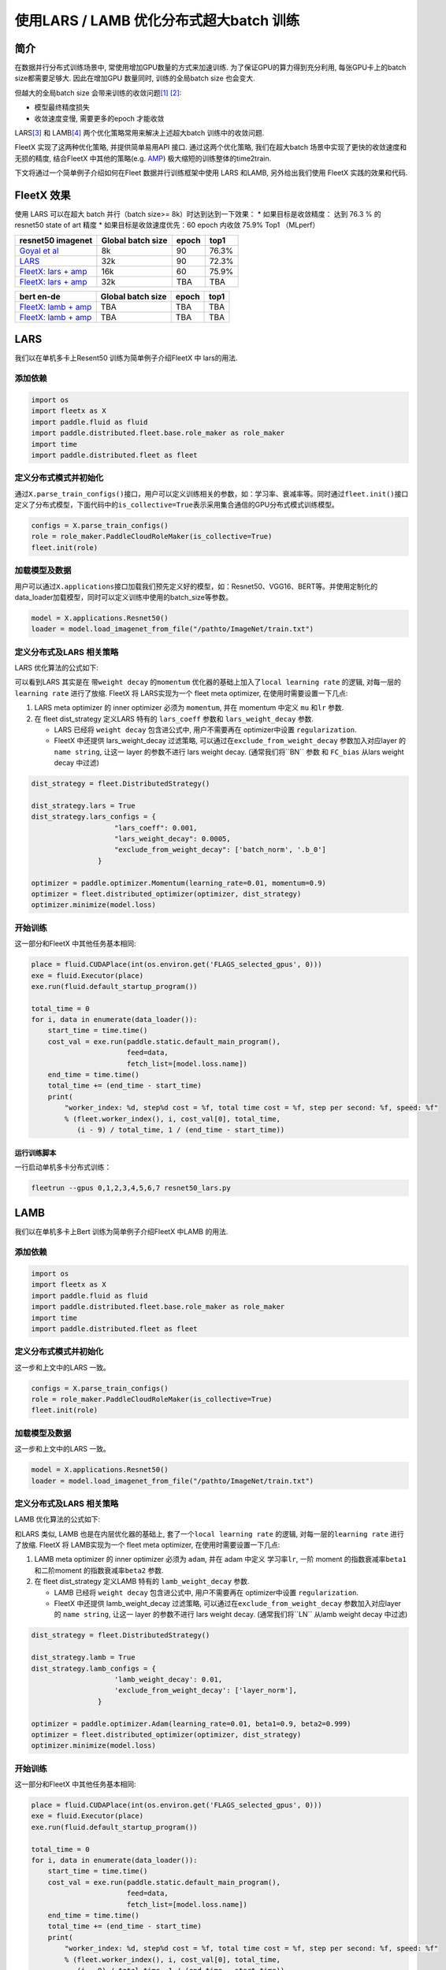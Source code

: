 使用LARS / LAMB 优化分布式超大batch 训练
========================================

简介
----

在数据并行分布式训练场景中, 常使用增加GPU数量的方式来加速训练.
为了保证GPU的算力得到充分利用, 每张GPU卡上的batch size都需要足够大.
因此在增加GPU 数量同时, 训练的全局batch size 也会变大.

但越大的全局batch size
会带来训练的收敛问题\ `[1] <https://arxiv.org/abs/1404.5997>`__
`[2] <https://arxiv.org/abs/1609.04836>`__:

-  模型最终精度损失
-  收敛速度变慢, 需要更多的epoch 才能收敛

LARS\ `[3] <https://arxiv.org/abs/1708.03888>`__ 和
LAMB\ `[4] <https://arxiv.org/abs/1904.00962>`__
两个优化策略常用来解决上述超大batch 训练中的收敛问题.

FleetX 实现了这两种优化策略, 并提供简单易用API 接口. 通过这两个优化策略,
我们在超大batch 场景中实现了更快的收敛速度和无损的精度, 结合FleetX
中其他的策略(e.g. `AMP <https://LINK_to_be_added>`__)
极大缩短的训练整体的time2train.

下文将通过一个简单例子介绍如何在Fleet 数据并行训练框架中使用 LARS
和LAMB, 另外给出我们使用 FleetX 实践的效果和代码.

FleetX 效果
-----------

使用 LARS 可以在超大 batch 并行（batch size>= 8k）时达到达到一下效果：
\* 如果目标是收敛精度： 达到 76.3 % 的 resnet50 state of art 精度 \*
如果目标是收敛速度优先：60 epoch 内收敛 75.9% Top1 （MLperf）

+---------------------------------------------------------+---------------------+---------+---------+
| resnet50 imagenet                                       | Global batch size   | epoch   | top1    |
+=========================================================+=====================+=========+=========+
| `Goyal et al <https://arxiv.org/abs/1706.02677>`__      | 8k                  | 90      | 76.3%   |
+---------------------------------------------------------+---------------------+---------+---------+
| `LARS <https://arxiv.org/abs/1708.03888>`__             | 32k                 | 90      | 72.3%   |
+---------------------------------------------------------+---------------------+---------+---------+
| `FleetX: lars + amp <https://LINK_to_example_code>`__   | 16k                 | 60      | 75.9%   |
+---------------------------------------------------------+---------------------+---------+---------+
| `FleetX: lars + amp <https://LINK_to_example_code>`__   | 32k                 | TBA     | TBA     |
+---------------------------------------------------------+---------------------+---------+---------+

+---------------------------------------------------------+---------------------+---------+--------+
| bert en-de                                              | Global batch size   | epoch   | top1   |
+=========================================================+=====================+=========+========+
| `FleetX: lamb + amp <https://LINK_to_example_code>`__   | TBA                 | TBA     | TBA    |
+---------------------------------------------------------+---------------------+---------+--------+
| `FleetX: lamb + amp <https://LINK_to_example_code>`__   | TBA                 | TBA     | TBA    |
+---------------------------------------------------------+---------------------+---------+--------+

LARS
----

我们以在单机多卡上Resent50 训练为简单例子介绍FleetX 中 lars的用法.

添加依赖
^^^^^^^^

.. code:: python

    import os
    import fleetx as X
    import paddle.fluid as fluid
    import paddle.distributed.fleet.base.role_maker as role_maker
    import time
    import paddle.distributed.fleet as fleet

定义分布式模式并初始化
^^^^^^^^^^^^^^^^^^^^^^

通过\ ``X.parse_train_configs()``\ 接口，用户可以定义训练相关的参数，如：学习率、衰减率等。同时通过\ ``fleet.init()``\ 接口定义了分布式模型，下面代码中的\ ``is_collective=True``\ 表示采用集合通信的GPU分布式模式训练模型。

.. code:: python

    configs = X.parse_train_configs()
    role = role_maker.PaddleCloudRoleMaker(is_collective=True)
    fleet.init(role)

加载模型及数据
^^^^^^^^^^^^^^

用户可以通过\ ``X.applications``\ 接口加载我们预先定义好的模型，如：Resnet50、VGG16、BERT等。并使用定制化的data\_loader加载模型，同时可以定义训练中使用的batch\_size等参数。

.. code:: python

    model = X.applications.Resnet50()
    loader = model.load_imagenet_from_file("/pathto/ImageNet/train.txt")

定义分布式及LARS 相关策略
^^^^^^^^^^^^^^^^^^^^^^^^^

LARS 优化算法的公式如下:

可以看到LARS 其实是在 带\ ``weight decay`` 的\ ``momentum``
优化器的基础上加入了\ ``local learning rate`` 的逻辑,
对每一层的\ ``learning rate`` 进行了放缩. FleetX 将 LARS实现为一个 fleet
meta optimizer, 在使用时需要设置一下几点:

1. LARS meta optimizer 的 inner optimizer 必须为 ``momentum``, 并在
   momentum 中定义 ``mu`` 和\ ``lr`` 参数.
2. 在 fleet dist\_strategy 定义LARS 特有的 ``lars_coeff`` 参数和
   ``lars_weight_decay`` 参数.

   -  LARS 已经将 ``weight decay`` 包含进公式中, 用户不需要再在
      optimizer中设置 ``regularization``.
   -  FleetX 中还提供 lars\_weight\_decay 过滤策略,
      可以通过在\ ``exclude_from_weight_decay`` 参数加入对应layer 的
      ``name string``, 让这一 layer 的参数不进行 lars weight decay.
      (通常我们将``BN`` 参数 和 ``FC_bias`` 从lars weight decay 中过滤)

.. code:: python

    dist_strategy = fleet.DistributedStrategy()

    dist_strategy.lars = True
    dist_strategy.lars_configs = {
                        "lars_coeff": 0.001,
                        "lars_weight_decay": 0.0005,
                        "exclude_from_weight_decay": ['batch_norm', '.b_0']
                    }

    optimizer = paddle.optimizer.Momentum(learning_rate=0.01, momentum=0.9)
    optimizer = fleet.distributed_optimizer(optimizer, dist_strategy)
    optimizer.minimize(model.loss)

开始训练
^^^^^^^^

这一部分和FleetX 中其他任务基本相同:

.. code:: python

    place = fluid.CUDAPlace(int(os.environ.get('FLAGS_selected_gpus', 0)))
    exe = fluid.Executor(place)
    exe.run(fluid.default_startup_program())

    total_time = 0
    for i, data in enumerate(data_loader()):
        start_time = time.time()
        cost_val = exe.run(paddle.static.default_main_program(),
                           feed=data,
                           fetch_list=[model.loss.name])
        end_time = time.time()
        total_time += (end_time - start_time)
        print(
            "worker_index: %d, step%d cost = %f, total time cost = %f, step per second: %f, speed: %f"
            % (fleet.worker_index(), i, cost_val[0], total_time,
               (i - 9) / total_time, 1 / (end_time - start_time))

运行训练脚本
~~~~~~~~~~~~

一行启动单机多卡分布式训练：

.. code:: sh

    fleetrun --gpus 0,1,2,3,4,5,6,7 resnet50_lars.py

LAMB
----

我们以在单机多卡上Bert 训练为简单例子介绍FleetX 中LAMB 的用法.

添加依赖
^^^^^^^^

.. code:: python

    import os
    import fleetx as X
    import paddle.fluid as fluid
    import paddle.distributed.fleet.base.role_maker as role_maker
    import time
    import paddle.distributed.fleet as fleet

定义分布式模式并初始化
^^^^^^^^^^^^^^^^^^^^^^

这一步和上文中的LARS 一致。

.. code:: python

    configs = X.parse_train_configs()
    role = role_maker.PaddleCloudRoleMaker(is_collective=True)
    fleet.init(role)

加载模型及数据
^^^^^^^^^^^^^^

这一步和上文中的LARS 一致。

.. code:: python

    model = X.applications.Resnet50()
    loader = model.load_imagenet_from_file("/pathto/ImageNet/train.txt")

定义分布式及LARS 相关策略
^^^^^^^^^^^^^^^^^^^^^^^^^

LAMB 优化算法的公式如下:

和LARS 类似, LAMB 也是在内层优化器的基础上,
套了一个\ ``local learning rate`` 的逻辑, 对每一层的\ ``learning rate``
进行了放缩. FleetX 将 LAMB实现为一个 fleet meta optimizer,
在使用时需要设置一下几点:

1. LAMB meta optimizer 的 inner optimizer 必须为 ``adam``, 并在 adam
   中定义 学习率\ ``lr``, 一阶 moment 的指数衰减率\ ``beta1``
   和二阶moment 的指数衰减率\ ``beta2`` 参数.
2. 在 fleet dist\_strategy 定义LAMB 特有的 ``lamb_weight_decay`` 参数.

   -  LAMB 已经将 ``weight decay`` 包含进公式中, 用户不需要再在
      optimizer中设置 ``regularization``.
   -  FleetX 中还提供 lamb\_weight\_decay 过滤策略,
      可以通过在\ ``exclude_from_weight_decay`` 参数加入对应layer 的
      ``name string``, 让这一 layer 的参数不进行 lars weight decay.
      (通常我们将``LN`` 从lamb weight decay 中过滤)

.. code:: python

    dist_strategy = fleet.DistributedStrategy()

    dist_strategy.lamb = True
    dist_strategy.lamb_configs = {
                        'lamb_weight_decay': 0.01,
                        'exclude_from_weight_decay': ['layer_norm'],
                    }

    optimizer = paddle.optimizer.Adam(learning_rate=0.01, beta1=0.9, beta2=0.999)
    optimizer = fleet.distributed_optimizer(optimizer, dist_strategy)
    optimizer.minimize(model.loss)

开始训练
^^^^^^^^

这一部分和FleetX 中其他任务基本相同:

.. code:: python

    place = fluid.CUDAPlace(int(os.environ.get('FLAGS_selected_gpus', 0)))
    exe = fluid.Executor(place)
    exe.run(fluid.default_startup_program())

    total_time = 0
    for i, data in enumerate(data_loader()):
        start_time = time.time()
        cost_val = exe.run(paddle.static.default_main_program(),
                           feed=data,
                           fetch_list=[model.loss.name])
        end_time = time.time()
        total_time += (end_time - start_time)
        print(
            "worker_index: %d, step%d cost = %f, total time cost = %f, step per second: %f, speed: %f"
            % (fleet.worker_index(), i, cost_val[0], total_time,
               (i - 9) / total_time, 1 / (end_time - start_time))

运行训练脚本
~~~~~~~~~~~~

一行启动单机多卡分布式训练：

.. code:: sh

    fleetrun --gpus 0,1,2,3,4,5,6,7 bert_lamb.py
